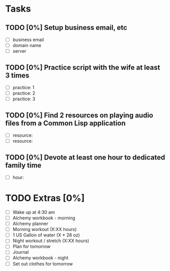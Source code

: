 * Tasks
** TODO [0%] Setup business email, etc
   SCHEDULED: <2018-01-12 Fri> DEADLINE: <2018-01-13 Sat>
   - [ ] business email
   - [ ] domain name
   - [ ] server
** TODO [0%] Practice script with the wife at least 3 times
   SCHEDULED: <2018-01-12 Fri> DEADLINE: <2018-01-13 Sat>
   - [ ] practice: 1
   - [ ] practice: 2
   - [ ] practice: 3
** TODO [0%] Find 2 resources on playing audio files from a Common Lisp application
   SCHEDULED: <2018-01-12 Fri> DEADLINE: <2018-01-13 Sat>
   - [ ] resource:
   - [ ] resource:
** TODO [0%] Devote at least one hour to dedicated family time
   SCHEDULED: <2018-01-12 Fri> DEADLINE: <2018-01-13 Sat>
   - [ ] hour:
* TODO Extras [0%]
  - [ ] Wake up at 4:30 am
  - [ ] Alchemy workbook - morning
  - [ ] Alchemy planner
  - [ ] Morning workout (X:XX hours)
  - [ ] 1 US Gallon of water (X * 28 oz)
  - [ ] Night workout / stretch (X:XX hours)
  - [ ] Plan for tomorrow
  - [ ] Journal
  - [ ] Alchemy workbook - night
  - [ ] Set out clothes for tomorrow
